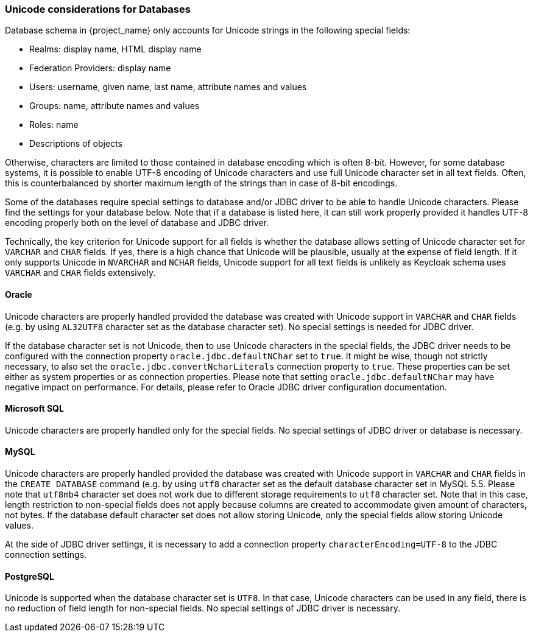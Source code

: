 
=== Unicode considerations for Databases

Database schema in {project_name} only accounts for Unicode strings in the following special fields:

* Realms: display name, HTML display name
* Federation Providers: display name
* Users: username, given name, last name, attribute names and values
* Groups: name, attribute names and values
* Roles: name
* Descriptions of objects

Otherwise, characters are limited to those contained in database encoding which is often 8-bit. However, for some
database systems, it is possible to enable UTF-8 encoding of Unicode characters and use full Unicode character set in all
text fields. Often, this is counterbalanced by shorter maximum length of the strings than in case of 8-bit encodings.

Some of the databases require special settings to database and/or JDBC driver to be able to handle Unicode characters.
Please find the settings for your database below. Note that if a database is listed here, it can still work properly
provided it handles UTF-8 encoding properly both on the level of database and JDBC driver.

Technically, the key criterion for Unicode support for all fields is whether the database allows setting of Unicode
character set for `VARCHAR` and `CHAR` fields. If yes, there is a high chance that Unicode will be plausible, usually at
the expense of field length. If it only supports Unicode in `NVARCHAR` and `NCHAR` fields, Unicode support for all text
fields is unlikely as Keycloak schema uses `VARCHAR` and `CHAR` fields extensively.

==== Oracle

Unicode characters are properly handled provided the database was created with Unicode support in `VARCHAR` and `CHAR`
fields (e.g. by using `AL32UTF8` character set as the database character set). No special settings is needed for JDBC
driver.

If the database character set is not Unicode, then to use Unicode characters in the special fields, the JDBC driver needs
to be configured with the connection property `oracle.jdbc.defaultNChar` set to `true`. It might be wise, though not
strictly necessary, to also set the `oracle.jdbc.convertNcharLiterals` connection property to `true`. These properties
can be set either as system properties or as connection properties. Please note that setting `oracle.jdbc.defaultNChar`
may have negative impact on performance. For details, please refer to Oracle JDBC driver configuration documentation.

==== Microsoft SQL

Unicode characters are properly handled only for the special fields. No special settings of JDBC driver or database is
necessary.

==== MySQL

Unicode characters are properly handled provided the database was created with Unicode support in `VARCHAR` and `CHAR`
fields in the `CREATE DATABASE` command (e.g. by using `utf8` character set as the default database character set in
MySQL 5.5. Please note that `utf8mb4` character set does not work due to different storage requirements to `utf8`
character set. Note that in this case, length restriction to non-special fields does not apply because columns 
are created to accommodate given amount of characters, not bytes. If the database default character set does not allow 
storing Unicode, only the special fields allow storing Unicode values.

At the side of JDBC driver settings, it is necessary to add a connection property `characterEncoding=UTF-8` to the JDBC
connection settings.

==== PostgreSQL

Unicode is supported when the database character set is `UTF8`. In that case, Unicode characters can be used in any
field, there is no reduction of field length for non-special fields. No special settings of JDBC driver is necessary.
